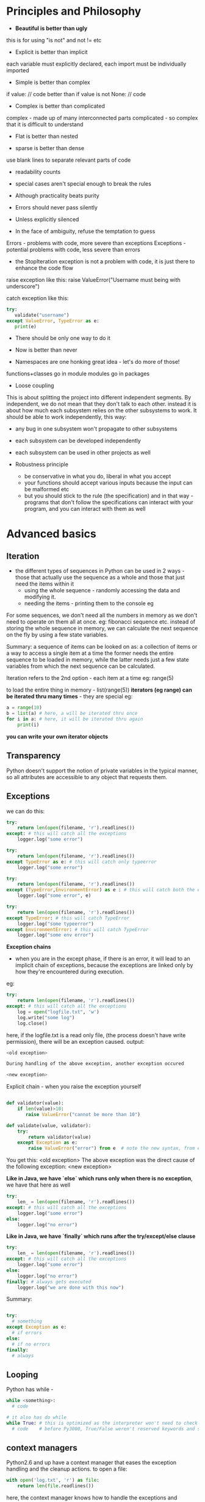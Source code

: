 # Python will be our friend to the end

* Principles and Philosophy

 - *Beautiful is better than ugly*
this is for using "is not" and not != etc

 - Explicit is better than implicit
each variable must explicitly declared, each import must be individually imported

 - Simple is better than complex
if value:
  // code 
better than 
if value is not None:
  // code

 - Complex is better than complicated
complex - made up of many interconnected parts
complicated - so complex that it is difficult to understand

 - Flat is better than nested

 - sparse is better than dense
use blank lines to separate relevant parts of code

 - readability counts

 - special cases aren't special enough to break the rules
 - Although practicality beats purity
 - Errors should never pass silently
 - Unless explicitly silenced
 - In the face of ambiguity, refuse the temptation to guess
Errors - problems with code, more severe than exceptions
Exceptions - potential problems with code, less severe than errors
     - the StopIteration exception is not a problem with code, it is just there to enhance the code flow

raise exception like this:
    raise ValueError("Username must being with underscore")

catch exception like this:
#+begin_src python
try:
   validate("username")
except ValueError, TypeError as e:
   print(e)
#+end_src

 - There should be only one way to do it

 - Now is better than never
 - Namespaces are one honking great idea - let's do more of those!

functions+classes go in module
modules go in packages

 - Loose coupling
This is about splitting the project into different independent segments. By independent, we do not mean that they don't talk to each other. instead it is about how much each subsystem relies on the other subsystems to work. It should be able to work independently, this way:
 - any bug in one subsystem won't propagate to other subsystems
 - each subsystem can be developed independently
 - each subsystem can be used in other projects as well

 - Robustness principle
   - be conservative in what you do, liberal in what you accept
   - your functions should accept various inputs because the input can be malformed etc
   - but you should stick to the rule (the specification) and in that way - programs that don't follow the specifications can interact with your program, and you can interact with them as well



* Advanced basics

** Iteration
 - the different types of sequences in Python can be used in 2 ways - those that actually use the sequence as a whole and those that just need the items within it
   - using the whole sequence - randomly accessing the data and modifying it.
   - needing the items - printing them to the console eg

For some sequences, we don't need all the numbers in memory as we don't need to operate on them all at once. 
eg: fibonacci sequence etc. 
instead of storing the whole sequence in memory, we can calculate the next sequence on the fly by using a few state variables.

Summary: a sequence of items can be looked on as: a collection of items or a way to access a single item at a time
the former needs the entire sequence to be loaded in memory, while the latter needs just a few state variables from which the next sequence can be calculated.

Iteration refers to the 2nd option - each item at a time
eg: range(5)

to load the entire thing in memory - list(range(5))
*iterators (eg range) can be iterated thru many times* - they are special
eg:
#+begin_src python
a = range(10)
b = list(a) # here, a will be iterated thru once
for i in a: # here, it will be iterated thru again
    print(i)
#+end_src

*you can write your own iterator objects*

** Transparency 
Python doesn't support the notion of private variables in the typical manner, so all attributes are accessible to any object that requests them. 

** Exceptions

we can do this:

#+begin_src python
try:
    return len(open(filename, 'r').readlines())
except: # this will catch all the exceptions 
    logger.log("some error")

try:
    return len(open(filename, 'r').readlines())
except TypeError as e: # this will catch only typeerror
    logger.log("some error") 

try:
    return len(open(filename, 'r').readlines())
except (TypeError,EnvironmentError) as e : # this will catch both the exceptions as e
    logger.log("some error", e)

try:
    return len(open(filename, 'r').readlines())
except TypeError: # this will catch TypeError
    logger.log("some typeerror") 
except EnvironmentError: # this will catch TypeError
    logger.log("some env error") 
#+end_src

*Exception chains*
 - when you are in the except phase, if there is an error, it will lead to an implicit chain of exceptions, because the exceptions are linked only by how they're encountered during execution. 

eg:

#+begin_src python
try:
    return len(open(filename, 'r').readlines())
except: # this will catch all the exceptions 
    log = open("logfile.txt", 'w')
    log.write("some log")
    log.close()
#+end_src

here, if the logfile.txt is a read only file, (the process doesn't have write permission), there will be an exception caused. 
output:

#+begin_src python
<old exception>

During handling of the above exception, another exception occured

<new exception>
#+end_src


Explicit chain - when you raise the exception yourself

#+begin_src python

def validator(value):
    if len(value)>10:
       raise ValueError("cannot be more than 10")

def validate(value, validator):
    try:
        return validator(value)
    except Exception as e:
        raise ValueError("error") from e  # note the new syntax, from e

#+end_src

You get this:
    <old exception>
        The above exception was the direct cause of the following exception:
    <new exception>

*Like in Java, we have `else` which runs only when there is no exception*, we have that here as well
#+begin_src python
try:
    len_ = len(open(filename, 'r').readlines())
except: # this will catch all the exceptions 
    logger.log("some error") 
else:
    logger.log("no error")
#+end_src


*Like in Java, we have `finally` which runs after the try/except/else clause*
#+begin_src python
try:
    len_ = len(open(filename, 'r').readlines())
except: # this will catch all the exceptions 
    logger.log("some error") 
else:
    logger.log("no error")
finally: # always gets executed
    logger.log("we are done with this now")
#+end_src

#+RESULTS:

Summary:
#+begin_src python

try:
  # something
except Exception as e:
  # if errors
else: 
  # if no errors
finally:
  # always

#+end_src

** Looping

Python has while -

#+begin_src python
while <something>:
  # code

# it also has do while
while True: # this is optimized as the interpreter won't need to check the value of conditional, and will run the code till it is intererrupted 
  # code    # before Py3000, True/False weren't reserved keywords and so the interpreter needed to check conditional, so use while 1 for performance with legacy code
#+end_src

** context managers

Python2.6 and up have a context manager that eases the exception handling and the cleanup actions. to open a file:

#+begin_src python
with open('log.txt', 'r') as file:
    return len(file.readlines())
#+end_src

here, the context manager knows how to handle the exceptions and perform the clearup actions for "open"
To use with clause in Python versions before 2.6, use this:

from __future__ import with_statement

*you can write your own context managers*

** Sequence unpacking

#+begin_src python
one, two = "one.two".split(".") # this works fine
one, two = "one.two.three".split(".") # too many values to unpack - ValueError
one, two, *more = "one.two.three.four.five".split(".") # the astric means more will be a list with the remaining entries
one --> "one"
two --> "two"
more --> ["three", "four", "five"]
#+end_src

** List comprehensions

When you have a sequence with more items that you really need, you can generate a new list and add the items that pass a test, or a modified version of each item using *list comprehension*

consider this:
#+begin_src python
min([value for value in range(10) if value > 5])
#+end_src

here, we make the entire new list and then throw it away!
we did not really have to reserve the space in the memory for this use case, we could have done it lazily

this is done by *generators*.
they lazily generate the elements of the list. 
use the paranthesis to get a generator

#+begin_src python

gen = (value for value in range(10) if value>5)
gen
# <generator object <genexpr> at 0x...>
min(gen)
6
min(gen)
# Traceback: ValueError: min() arg is an empty sequence

a = (i for i in range(3))
print(list(a))
[0, 1, 2]

print(list(a))
[]
# always remember, generators generate the items only once
#+end_src

So, the generator generates the values as you iterate over it
(which is what min() does)
min() takes in an iterator(something which one can iterate) 

the generator iterates once (it generates the values once) and the next time, it just returns an empty list
this is unlike range which is also a generator, but it can be traversed several times
so, it is upto the iterable itself (weather a generator or a normal list) to determine when and how the sequence gets reset

Set comprehensions
#+begin_src python
{str(value) for value in range(100) if value%2} # this will create a set of odd numbers till 100
#+end_src

:top: is in Python3000
earlier:

#+begin_src python
set(value for value in range(100) if value%2)
#+end_src


Dict comprehensions
#+begin_src python

# Py3
{value: str(value) for value in range(10) if value>5}

# Py2
dict((value, str(value) for value in range(10) if value>5))
#+end_src

*Chaining iterables together*:
itertools has the chain() function that takes in a number of iterables and returns a new generator that iterates thru them - one after the other

#+begin_src python
import itertools
list(itertools.chain(range(3), range(4), range(5)))
[0, 1, 2, 0, 1, 2, 3, 0, 1, 2, 3, 4] # len of list - len(1st iterator) + len(2nd iterator) + len(3rd iterator) etc
#+end_src

*Zipping iterables together*: - zip is std lib top level, don't need to import anything to use it
to iterate thru some iterables together:
#+begin_src python
list(zip(range(3), reverse(range(5))))
[(0,4), (1,3), (2,2)] # len of list - min(len(1st iterator), len(2nd iterator))

# can be also passed to dict
dict(zip(range(3), reverse(range(5)))) 
{0:4, 1:3, 2:2}
#+end_src

Sets are stored as HashSet in java, i.e. in a hash table.

sets don't have append() because *append is to add to the end*, and sets are unordered
so, we have add()
they also have update(<set>) to add the entire set to the old one
also, is present the remove() method
# remove will raise an error if item not present, discard won't
 - pop() and clear() to remove one items and remove all items etc
 - union(<set>), interaction, symmetric_difference
 - set.issuperset(<set>), set.issubset(<set>)

empty set - set()
empty dicts - {}
empty lists - []
empty tuples - ()

Named tuples - *to maintain a fixed set of possible keys value pairs.* 
  - it gives you a dict with fixed keys which you can assign values to
eg:
#+begin_src python
from collections import namedtuple
Point = nampedtuple("point", "x y") # 1st arg - name of class, 2nd arg - args(keys) of that class
p = Point(13, 15)
p
# Point(x=13, y=15)
point.x
# 13
point[1]
# 15

#+end_src

Defaultdict - from collections import defaultdict
using defaultdict(int) will initialize each value to 0, so you do can dict_[key]+=1
int -> 0
str -> ""
list -> []

*any callable can be used* - int() gives 0, str() gives '', list() gives []
eg:
#+begin_src python
In [18]: def foo():
    ...:     return []
    ...: 

In [19]: b = defaultdict(foo)

In [20]: b
Out[20]: defaultdict(<function __main__.foo>, {})

In [21]: b['a'].append(2)

In [22]: b
Out[22]: defaultdict(<function __main__.foo>, {'a': [2]
#+end_src


Using __all__ to customize imports

#+begin_src python
from itertools import *
list(chain([1, 2, 3], [3, 4, 5]))
[1, 2, 3, 3, 4, 5]
#+end_src

Here, when you do import *, the namespace of itertools gets dumped in the present one
this means that all the functions, classes, variables etc which don't begin an underscore are imported

but, you as the module builder can control this by using the __all__ variable to define a list of things that will be imported when someone does from foo import *
eg: __all__ = ['func_one', 'class_one']
now, only these 2 entries will be imported on from foo import *

you can still use import foo
and access the other funs by foo.new_fn etc
or import new_fn explicitly - from foo import new_fn

you should not use * to import generally, this would make it difficult to see where the module came from
however, you should can use * for cases when you are wrapping it in another namespace - i.e. you want users to import a single namespace which will give you everything, you can do this.

*relattive imports*

for eg: if the *acme.shopping.cart* module needs to import from *acme.billing*, we can use:

  from acme import billing # absolute import
  from .. import billing # relative import

. refers to current module - shopping
.. - refers to acme module

*relative imports cannot work in the interactive intrepreter, the mode the intrepreter runs isn't actually in the filesystem, so, relative paths don't work*


* Functions

** Args
In python, functions are full - fledged objects that can be passed around in data structures, wrapped up in other functions or replaced entirely by new implementations

*args -- variable positional arguments
**kwargs - variable keyword arguments

Using kwargs makes for more readable code

# TODO - fix this example
# foo(1, 2, quiet=True)
# 1 and 2 are required arguments

If you want to accept a "list", accept it as *args - args will be a _tuple_ here, you can use list.extend(argTuple) etc
If you want to accept a dict, accept it as **kwargs - kwargs will be a dict here


** Different types of arguments
They are:
 - required arguments
 - optional arguments
 - variable positional arguments - *args
 - variable keyword arguments - **kwargs

so, what order should we sent the args in so that there is no ambiguity:

    def create_element(name, editable=True, *children, **attributes)

but in :top:, we have to supply editable always to send in any children at all

To support this, python *also* allows you to change the order but after *children, you must specify everything with keywords
eg:

#+begin_src python
def join_with_prefix(prefix, *segments, delimtier):
    return delimiter.join(prefix + segment for segment in segments)

join_with_prefix('P', 'ro', 'ython', delimiter=' ' )
# here, segments has ('ro', 'ython')

# another example
def join_with_prefix(*segments, delimtier=' ', prefix):
    return delimiter.join(prefix + segment for segment in segments)

join_with_prefix('ro', 'ython', prefix='P' )
# here also segments has ('ro', 'ython')
# also, delimtier has a default arg, so we don't need to define it
# everything after *args needs to be keyvalue

#+end_src

** Preloading args

For any function that accepts a plethora of arguments, we can preload some of them and add to them as the function is passed in the code. finally, we can call the function when everything has been defined

There is a similar concept in Functional languages:
*curry* - if a function accepts 3 args, and you call that function with 1 arg, you get back a function that accepts 2 args. you call it with 2 args this time, it will execute

Python's *partial* - partials takes a function and some args and defines those args for that function. it returns a function with those args defined. you can assign the return value a new name and you now have a new function with some other default arg values

#+begin_src python
import os
def load_file(file, base_path='/', mode='rb'):
    return open(os.path.join(base_path, file), mode)

f = load_file('example.txt')
f.mode
# 'rb'
f.close()

import functools
load_writable = functools.partial(load_file, mode='w') # here, we defined an entire new function load_writable that loads files in writable format
f = load_writable('example.txt') 
f.mode
# 'w'
f.close()
#+end_src

*decorator* - passing one function to another to get a new function back

*partials* can be used to customize a more flexible function into something simpler, so that it can be passed into an API that doesn't know how to access that flexibility

To know the full arguments detail of any function, we can use:
#+begin_src python
import inspect

def example(a:int, b=1, *c, d, e=2, **f) -> str:
    pass

ans = inspect.getfullargspec(example)

FullArgSpec(args=['a', 'b'], varargs='c', varkw='f', defaults=(1,), kwonlyargs=['d', 'e'], kwonlydefaults={'e': 2}, annotations={'a': <class 'int'>, 'return': <class 'str'>})

#+end_src

It returns a named tuple (a tuple with fixed number of named keys)
so, 

#+begin_src python
ans[0]
# ['0', '1']

ans.args
# ['0', '1']

#+end_src

We have information about:
 - args, varargs, varkw, defaults, kwonlyargs, kwonlydefaults, annotations

** Decorators

In large projects, one may need to perform some preprocessing (auth check, logging) or some post processing (caching) during a function call
decorators are well suited for that. 

we don't need to write the auth check, logging everywhere, we just decorate the function and have the decorator do what is needed

*** Closures
Closures are functions(FN_INNER) that are defined another functions(FN_OUTER). Here, FN_INNER is a closure 
The good part is that FN_INNER can use the variables in the namespace of FN_OUTER

eg:
#+begin_src python
def multiply_by(factor):
  def multiply(value):
    return factor*value
  return multiply

times2 = multiply_by(2)
times2(5)
10

times3 = multiply_by(3)
times3(5)
15
#+end_src

Here, the multiply function which is a closure, used the factor arg from it's parent, and did not have it accept it itself
Closures make decorators possible - we can defined nested functions and use the variables to do some custom logic; wrap some extra functionality around the function

#+begin_src python
In [58]: def suppress_errors(func): # decorator
    ...:   def wrapper(*args, **kwargs): # wrapper function
    ...:       ''' some docstring for wrapper'''
    ...:       try:
    ...:           return func(*args, **kwargs)
    ...:       except Exception:
    ...:           pass
    ...:   return wrapper
    ...: 
    ...: @suppress_errors # this is just foo = supress_errors(foo)
    ...: def foo(): # function being wrapped
    ...:     ''' some docstring for foo'''
    ...:     raise ValueError
    ...: 

In [59]: foo.__doc__
Out[59]: ' some docstring for wrapper'

In [60]: foo.__name__
Out[60]: 'wrapper'
#+end_src

Wrapping a function means some potentially useful information is lost; it's name, docstring, argument list etc
to preserve that information, we use:

#+begin_src python
import functools

def suppress_error(func): # decorator

  @functools.wraps(func) # the functools decorator copies the name, docstring and some other info over to the wrapped function. cannot copy over the arg list however
  def wrapper(*args, **kwargs): # wrapper function
      try:
          return func(*args, **kwargs)
      except Exception:
          pass
  return wrapper

@suppress_errors # this is just foo = supress_errors(foo)
def foo(): # function being wrapped
    raise ValueError

foo.__name__
'foo'

foo.__doc__
'some docstring for foo'
#+end_src

Note, the functools.wraps decorator takes a argument - func
it needs func to copy the information from

*** Decorators with args

Python actually evaluates the decorator statement as an expression
so:
    @supress_errors 
is evaluated. Here, it is just a function, so it is simple.

But in 
    @function.wraps(func)
    def wrapper(func)

we get:
    function.wraps(func)(wrapper)
what the function.wraps(func) returns, the wrapper function is passed to that; what the function.wraps(func) returns, is used as the decorator

Note, using this, we can write a decorator to churn out decorators.
we have to have another layer of nested function in the decorator maker. 

The new outermost function accepts all arguments for the decorator and returns a new function *as a closure* over the argument variables - this just means the new function can use the argument variables

The decorator that takes an argument is generally a decorator that does different things based on the argument it receives, like the function.wraps(func) decorator. 


example decorator with args:

#+begin_src python

def suppress_errors(log_func=None)

    def decorator(func): # decorator
      @functools.wraps(func)
      def wrapper(*args, **kwargs): # wrapper function
          try:
              return func(*args, **kwargs)
          except Exception:
              pass
      return wrapper

    return decorator

@suppress_errors(log_func=myLogger) # this line is evaluated to return the decorator which will take foo as the arg
def foo(): # function being wrapped
    raise ValueError

#+end_src

But in this scheme :top:, the arguments are compulsary, or we have to provide @suppress_errors() at least

We need to have a decorator that takes an optional argument - we would be able to use it without the paranthesis and with the paranthesis both
IE the outermost function must be able to accept both arbitary arguments *or* a single function, and behave accordingly.

The problem is deciding which flow is indented, based on the args provided
 - what if, if the first arg is a function, it is the function flow, else, the arguments flow -- this would not work with functools.wraps(func) which takes a function as the first argument
 - we know that the decorators always receive the function it operates on as a positional argument. we can use this and the constraint that any argument must be provided as a keyword argument
   - this has the added advantage that the keyword arguments are more readable anyway
 - we can implement this by providing the func as the first argument and all the other arguments as keyword args - all need default values

#+begin_src python

def suppress_errors(func=None, log_func=None):

  def decorator(func):
    @functools.wraps(func)
    def wrapper(*args, **kwargs):
      try:
        return func(*args, **kwargs)
      except Exception as e:
        if log_func is not None:
          log_func(str(e))
    return wrapper

    if func is None:
      return decorator # here, no func provided, the arugmets must have been provided, we just provide the decorator eg: suppress_errors(log_func=Mylogger) on the def foo()
    else:
      decorator(func) # here, the func is provided, so, no arguments provided, eg: @suppress_errors on def foo()
#+end_src


Always provide the arguments to the decorator as keyword args *if* you want to use it both with args sometimes and without args sometimes
functools.wraps(func) doesn't need keyword args because it always needs the first arg as func


*** Example: Memoization

This is what makes graph search simple, this makes DP possible

#+begin_src python
In [90]: def memoize(func):
    ...:     vals = {}
    ...:     @functools.wraps(func)
    ...:     def wrapper(n):
    ...:         if n not in vals.keys():
    ...:             vals[n] = func(n)
    ...:         return vals[n]
    ...:     return wrapper
    ...: 
    ...: @memoize
    ...: def f_num(n):
    ...:     if n <= 0:
    ...:         return 1
    ...:     else:
    ...:         return f_num(n-1) + f_num(n-2)
    ...:     

In [91]: f_num(37)
Out[91]: 63245986

In [92]: f_num(370)
Out[92]: 247694960571651628711444594884429646292615632415916575771902992555242690154864
  
#+end_src

*** Decorator to create decorators

Notice the boilerplate involved around the decorators
This can be a pain if we create a lot of decorators that more or less do similar things. 
we can put this boiler plate off into a decorator of it's own 
Like so:

#+begin_src python

# TODO

#+end_src


** Function Annotations

Static typed languages - like Java - they provide what type of arguments are accepted(what types of values are acceptable for each argument) and what is is the type of returned value. 

Python's response to that is function annotations
you can do this:

#+begin_src python
def add(a: int, b: int) -> int:
  return a+b
#+end_src

:top: this doesn't mean that the function will take only ints, you can give it floats (or anything else) as well

We can annotate the function with any expression, not just types of class. Eg, we can use strings, or even inline functions (lambdas)

#+begin_src python
def add(a: int, b: int) -> "the sum":
  return a+b
#+end_src


** Generators

Generator expressions are useful for lazy evaluation but sometimes we need more fine grained control over the iteration, the items being returned, when the loop terminates etc.

You need a real function that you would use to generate the values. then you would have the ultimate control.
The function uses *yield* to return values. When it returns one value, the control is taken away, then some other function runs and when the generator gets the control back, it starts running from where it left off. It runs again till it hits another *yield* statement.

Ex: an generator to generate f nos
#+begin_src python
def fibonacci(count):
  a, b = 0, 1
  while (count>0):
    c = a+b
    yield c
    a, b = b, c
    count = count - 1

a = fibonacci(5)
list(a)
[0, 1, 1, 2, 3]
list(a)
[] # generators can be iterated only once

list(fibonacci(5))
[0, 1, 1, 2, 3]
list(fibonacci(5)) # here, we are creating a new fibonacci generator everytime
[0, 1, 1, 2, 3]
#+end_src

** Lambdas

They are inline, anonymous functions. They are used to provide keys for sorting etc where defining a new function is an overkill

#+begin_src python
houses.sort(key=lambda h:h.price)
#+end_src
This is like the Comparable interface in Java

    lambda: 1

this :top: lambda function takes no args and returns 1 whenever it is called
eg:

    a = lambda : 1
    a()
    1
    a()
    1

Also, lambda can accept various args:
    a = lambda x, y: (y, x) # it can return only 1 thing like a normal function
    a(1, 2)
    (2, 1)

*The entire body of the lambda function is just the return expression*

** Introspection
Every function has a __name__ attribute that stores it's name
for lambda fns, it is <lambda>

** Modules and packages

In python, functions and classes are placed inside of modules. The modules are a part of a package structure. 
All functions and classes have a __module__ attribute, which contains the import location of the module where the code was defined 
eg: 

#+begin_src python
print(str.__module__) #--> 'builtins'

# in intrepreter, since there is no source file on which we are working, any functions or classes are given the __main__ as the module location
def foo():
    return
print(foo.__module__) # __main__
#+end_src

The __name__ gives the name of the module?
eg: import mycroft, mycroft.__name__ --> 'mycroft'

Also present, the __doc__ var
this has the docstring of the function
to see it nicely formatted:

    print(fnName.__doc__)

* Classes

The class encapsulates the behavior of an object, while an instance of the class represents the data for the object
Between objects, the data might change but the behavior will be the same

All classes inherit the *object* class.
Always inherit from the object class to get the "new-style" classes. "Old style" classes where removed from Python3, the objects were treated differently from builtins there. 

** Inheritance
Python supports the traditional inheritance model

#+begin_src python
class Contact:
  name = TextField()
  email = EmailAddressField()
  phone = PhoneNumberField()

class Person(Contact):
  first_name = TextField()
  last_name = TextField()
  name = ComputedString('%(last_name)s, %(first_name)s')

class Company(Contact):
  industry = TextField()
#+end_src

Here, you are making a more specific version of the previous class

** Multiple Inheritance
You can also inherit from multiple classes. This horizontal approach to class inheritance means you are building up a class as a set of components. By taking up the behavior from different classes
Such classes that provide some feature, such support classes are called *mixins*
Ex of a mixin: 

#+begin_src python
class NoneAttributes:
  def __getattr__(self, name):
    return None
#+end_src

The NoneAttributes mixin returns None for when the class which inherits it does not have the attribute. (normally it would throw an error)
The __getattr__() magic method is called only when the attribute requested isn't available on the object, not otherwise.


In the wild, the vertical hierarchy will provide most of the functionality with the mixins throwing in some of the extras as necessary

** Method Resolution Order (MRO)

When accessing the class, with multiple inherited classes/mixins, Python needs to know where to call a requested method from
*Always, the first namespace checked is of the object namespace. Then, the class namespace. Then the parents/mixins etc.*

*** Vertical only 

This is simple - if the method is there on the class itself, use that
If not, check it's base class. 
All the way to the *object* type

Example:

#+begin_src python
class Book:
  # code

class Novel(Book):
  # code

class Mystery(Novel):
  # code
#+end_src

the MRO for Book - [Book, object]
the MRO for Novel - [Novel, Book, object]
the MRO for Mystery - [Mystery, Novel, Book, object]

*** Horizontal only

Here it is simple as well. Go from left to right

#+begin_src python
class A:
 # code

class B:
 # code

class C:
 # code

class D(A, B, C):
 # code

D.mro() 
[D, A, B, C, object]
#+end_src

*** Both mixed

Python uses a simple algorithm to tackle situation like this. 
It starts from root - *object* class. 
At each iteration, it will select a candidate to put in the MRO. 
It takes into consideration the class lists of the parent MROs and to combine them, looks at the first candidate in each list to find a "valid candidate"

A valid candidate is the one which which exists in only the first position in any of the MRO lists being considered.
Example:

#+begin_src python
class A:
  pass

class B(A):
  pass

class C(B, A):
  pass

#+end_src
Starting from root - *object*
# here, no parent lists to consider
object -> [object]

# here, we consider [object] - only 1 list to consider, only 1 valid candidate
A -> [A, object]

# here, we have [A, object] - only 1 list to consider, only 1 valid candidate
B -> [B, A, object]

# here, we have 2 lists to consider, [B, A, object] and [A, object]
C -> [C, B, A, object]

Here, if we had defined class C as class C(A, B) it would have resulted in an cannot create consistent MRO TypeError. 
This is because B's MRO puts B before A. Thus, any subsequent subclass must also put B before A.


*** super method

In python, the super method returns an object. It takes in 2 params, a class and an instance of that class.
The instance object determines which MRO will be used to resolve any attributes on the returned object -- the instance object's MRO is used?
The class determines a subset of that MRO, super() only uses those entries in the MRO that occur after the class provided -- the class determines the portion of the MRO that is to be used?

Recommended usage - super(ClassName, self)
where ClassName is the name of the class where it is is used
self is the instance of the class

the resulting object will retain the instance namespace dict of self, but it only retrieves attributes that were defined on the classes found later in the MRO than the class provided, (parents of ClassName, which is what we want)

*super(type, obj) --> obj must be an instance or subtype of type*

TypeError - they are when you provide incorrect types where some other type was required, like in :top:

** Introspection

 - isinstance(10, int)
   True

 - issubclass(int, object)
   True

 - issubclass(int, int)
   True

 - __bases__
this will give you the base class of any class. (only parent)

 - __subclasses__()
this will give you a list of all the subclasses of the class (only 1 level)

 - __mro__
gives the MRO for that class


** Class creation
When the code block to create a new class is found, a new namespace is assigned for the block of code inside the class
The attributes are added to this namespace.

When the contents of the class are processed, the namespace of the code block is fully populated with all the info the class is to have
Now, Python takes the class namespace and passes it, along with some other pieces of information to the built-in *type()* which creates a new class object
*So, all classes are subclasses of type*

type() needs 3 pieces of information to instantiate the class:
 - the name of the class that was declared
 - the base classes the defined class should inherit from
 - the namespace dict populated when executing the class body

eg:
#+begin_src python
class Example(int):
    spam = "dont"

Example
<class '__main__.Example'>

Example = type('Example', (int, ), {'spam':'dont'})
Example
<class '__main__.Example'>
#+end_src

Here, the name of the class created is 'Example'. This class will be assigned the name Example in the present namespace. These 2 values can be different, that is allowed.

** Metaclasses

Till now, all the classes have been processes by the built-in *type* which accepts the class name, its base class and a namespace dict
*type* is a metaclass in that it is a class used to create new classes
But we can override *type* and ask our new class to be used to handle the creation of the new class

We can override the __init__ method of the *type* class

#+begin_src python
class SimpleMetaClass(type):
  def __init__(cls, name, bases, attrs): # we use cls here because the instance of SimpleMetaClass is a class object itself, (instance of type), so we use cls. 
    print(name)
    super(SimpleMetaClass, cls).__init__(name, bases, attrs)
#+end_src

Now, we need use this metaclass to create new classes

#+begin_src python
class Example(metaclass=SimpleMetaClass)
  pass
#+end_src

In Py2, you need __metaclass__ as an attribute inside the class body

*** Example: Plugin Framework

We need 3 features:
 - need to define a place where plugins can be mounted, this should be a class that other plugins can inherit from
 - should be simple how to implement/make new plugins
 - should be easy to access all the plugins that were found


We can define interfaces that the new plugins must implement etc 
Or we can use metaclasses

We can ask the plugins to provide a validate(self, input) method that receives input as a string and raises a ValueError if the input is invalid.

#+begin_src python
class InputValidator:
  def validate(self, input):
    raise NotImplementedError
  
class ASCIIValidator(InputValidator):
  def validate(self, input):
    input.encode('ascii')
#+end_src

Now that we know where the plugins are mounted and how to define new plugins, we need a simple way to access them all.
Ideally, the plugins should be accessible at InputValidator.plugins 
then it be simple to use them:

#+begin_src python
class Foo:
  def is_valid(input):
    for plugin in InputValidator.plugins:
      try:
        plugin().validate(input)
      except ValueError:
        return False
      return True
#+end_src

We can define a metaclass that, on the creation of every new class sees if it is a plugin and if it is, adds it to the InputValidator's plugins attribute
If is doesn't have the validate method, it may be a mount point - if it has a plugins attribute

This works because all the plugins have to extend the plugin mount point
#+begin_src python
class PluginMount(type):
  def __init__(cls, name, bases, attrs):
    if not hasattr(cls, 'plugins'):
      # no plugins, so, this is a mount point
      cls.plugins = []
    else:
      # this has a plugins attribute, so must be a plugin
      cls.plugins.append(cls)
#+end_src

That's all that we need to do. 
Now, for every mount we need to define metaclass=PluginMount
we don't need to do this for every plugin that subclasses this class, since metaclasses are inherited

** Controlling the namespace

We can also use metaclasses to help control the creation of new classes by Python. 

Since a metaclass is just extending the type class, we can override specific methods of type class to control what happens
The __prepare__() method is run before processing the class code block even.
It receives the name of the class and the base. It is responsible for returning the dict that will be used to store the namespace while Python executes the body of the class definition. 

eg:

#+begin_src python
class SimpleMetaClass(type):
  def __init__(cls, name, bases, attrs): # this is run after the class has been initialized
    print(attrs) # we are printing the namespace dict

class Foo(metaclass=SimpleMetaClass):
   b = 1
   a = 2
   c = 3

{'a':2, '__module__':'__main__', 'b':1, 'c':3} # here, the order isn't preserved

class SimpleMetaClass(type):
  def __init__(cls, name, bases, attrs): # this is run after the class has been initialized
    print(attrs) # we are printing the namespace dict
  
  @classmethod
  def __prepare__(cls, name, bases):
    return OrderedDict()

class Foo(metaclass=SimpleMetaClass):
   b = 1
   a = 2
   c = 3

OrderedDict([('__module__':'__main__'), ('b':1), ('A', 2), ('c':3)]) # here, the order is preserved
# note, the ordereddict shows the data as a list of tuples
#+end_src

*Since the namespace dict has details of all the methods and attributes of the class, we can make any class implement the protocol/interface of any other by providing the methods that are expected of that class.*

Access to the namespace dict is via the attributes of the object. It is a dict after all, you can add, update, remove attributes.
To get attribute from string; getattr. Similar are delattr, setattr

Attributes values can also be powered by functions; @property 
Now, whenever the attribute is accessed, the function is run

But the downside is that if you use @property to define an attribute, you cannot set it like with other attrs

#+begin_src python
class Foo:
  a = 2
  @property
  def bar(self):
    return "foobar"

f = Foo()
f.a
2

f.a = 3
f.a
3

f.bar
"foobar"

f.bar = "barfoo"
# ERROR. AttributeError: can't set attribute

#+end_src

We need to define a function to update that property. It should take in a value and set the attribute to that. The function should have the same name and must be decorated with @<fn_name>.setter
You can also use @<fn_name>.deleter to delete the property

#+begin_src python
class Foo:
  a = 2

  def __init__(self):
    self.bar = 'foobar'

  @property
  def bar(self):
    return self.bar
  
  @bar.setter
  def bar(self, value):
    self.bar = value
  
  @bar.deleter
  def bar(self):
    del self.bar

f = Foo()
f.bar
'foobar'

f.bar = 'barfoo'
f.bar
'foobar' # TODO: why does this not work with Py3.5.2?
#+end_src

** Descriptors

Earlier, we defined @property, getter and setter and deleter methods to define new properties for classes and their objects. 
But when we don't have access to the class, say, we are using a class from some other lib, we need Descriptors.

They allow you to define an object that can behave in the same way as a property on any class it's assigned to.
Descriptors have any of the 3 possible methods for getting, setting, deleting values

eg:
#+begin_src python
import datetime

class CurrentTime: #  this is the descriptor
  def __get__(self, instance, owner): # owner as in owner class, Example here
    print(instance, owner)
    return datetime.datetime.now()

class Example:
  time = CurrentTime() # time is a class attribute now. if it were defined in __init__ as self.time, it would be the instance attribute

Example.time
None <class '__main__.Example'> # here, no instance of the object
datetime.datetime(2017, 5, 2, 8, 50, 31, 27981)

Example().time
<__main__.Example object at 0x7f57cc39d400> <class '__main__.Example'>
datetime(2017, 5, 2, 8, 50, 36, 144998)

# removing the print statements

Example.time
datetime.datetime(2009, 10, 31, 21, 27, 5, 236000)

import time
time.sleep(5 * 60) # Wait five minutes
Example().time
datetime.datetime(2009, 10, 31, 21, 32, 15, 375000)
#+end_src

Here, CurrentTime is a descriptor object. Each descriptor handles one attribute, each attribute is handled by one descriptor.

*Each attribute is implemented as a descriptor behind the scenes.*
Here, the only difference is that we ripped the implicit descriptor object that would have been created by Python and created the descriptor object ourself.

__set__(self, instance, value) --> sets the attribute value for an instance
__get__(self, instance, owner) --> it manages the retrieval of attributes on both class and its instances (so it receives both as args)
__delete__(self, instance) --> it needs only the instance - this will delete the descriptor object? 


another example:
Let's define another attribute and it's descriptor object ourself. We will change the functionality to make sure that each time the attribute is called, we will log it
#+begin_src python
class LoggedAttribute: # descriptor to manage class Foo's value attribute
  def __init__(self):
    self.log = []
    self.value_map = {}

  def __set__(self, instance, value):
    self.value_map[instance] = value
    self.log.append((datetime.datetime.now, instance, value))

  def __get__(self, instance, owner):
    if not instance: # called on the class Foo
      return self # we do this so that we can see the log, by Foo.value.log
    return self.value_map[instance]

class Foo:
  value = LoggedAttribute()

#+end_src
Here, we use the dict to manage the values given to the attribute with the instance as the key. This is because the descriptor object is shared among all the instances of the class it's attached to(Foo.

The best way to do this is not with a dict, we should add the value of the attribute to the object's namespace directly. Since we do not know the name of the attribute, we need to use metaclasses to solve this problem

** Methods
        *When a function is assigned to a class, it's considered to be a method.*

The methods are like normal functions, but they have the class' information available with them. 

Methods are descriptors as well. Method accessed on the class (and not the instance) are "unbound" methods. 

#+begin_src python
class Example:
  def method(self):
    return 'done!'

type(Example.method)
<class 'function'>

Example.method
<function method at 0x...> # calling it gives the function object itself

Example.method()
TypeError: method() takes 1 positional argument, (0 given) # self is not passed implicitly, because there is no self to give it, we are using the class to call it

e = Example()

type(e.method)
<class 'function'>

e.method
<bound method Example.method of <__main.Example object at 0x...>> # calling it gives the function object itself

e.method()
'done!'

# the underlying function is the same
Example.method == e.method.__func__ 
True
#+end_src

*** Class methods

When a method doesn't need access to the instance object at all, but need access to only the class it's attached to, it's considered a class method. 
@classmethod - use to define them
Using :top: means the method will receive the class as the first argument -- regardless of weather it's called as an attribute of the class or it's instances 

#+begin_src python
class Example:
  foo = 'foo' # class attribute

  def __init__(self):
    self.bar = 'bar' # instance attribute, can be accessed by Example().bar
    foobar = 'foobar' # function's local attribute, cannot be accessed outside the __init__ fn

  @classmethod
  def method(cls): # since the @classmethod decorator has been applied, method will receive the class or it's subclass as the first positional arg. It receives whatever class was used to call the method
    return cls.foo

Example.method()
'foo'
#+end_src

The class methods are bound to the class. 
Earlier with methods bound to instances:
    e.method
    <bound method Example.method of <__main.Example object at 0x...>> # calling it gives the function object itself

Here, with class methods, we have:

    Example.method
    <bound method type.method of <class '__main__.Example'>>

Note the method is bound to class and "is defined in" type class which gives birth to all classes

    *All classes are just instances of metaclasses*

If you thus define a method in the metaclass and use that metaclass to create classes, each class (but NOT to it's instances) will have access to that method as a standard bound method. 
*The method will behave like a standard @classmethod*
just that it cannot be called from the class' instances now - this is because the method is defined in the metaclss namespace, which puts it in the MRO of instances of that metaclass; not of the instances of it's instances. 
@classmethods are put in the namespace of the class itself, so, they are available to the instances of the class.

    *namespace access is to instances of the class/metaclass, i.e. always one level deep, not 2 levels deep. True?*

*** Static methods

Sometimes, even the class information is not required by methods. Such methods don't need any info, they are just like regular functions but are there in the class body because they are related to the work class is doing sort of. Also, defining them at the module level will pollute the namespace, so they are kept close to the class that is close to their functionality area.

Defined using: @staticmethod decorator

#+begin_src python
class Example:
  @staticmethod
  def foo():
    return 'foo'

Example.foo
<function foo at 0x...> # they are just like regular function
#+end_src


*** Assigning functions to classes and instances

In python, most attributes can be overwritten by assigning a new value.S
This works for functions as well.

#+begin_src python
def dynamic(obj):
  return obj

Example.method = dynamic # Example().method = dynamic won't work; you have to assign to class, not it's instance
Example.method()
TypeError: dynamic() takes 1 positional argument, 0 given # we need to give the obj argument

Example().method() # when we call any method bound to an instance, the first positional argument passed to the function is the instance
<__main__.Example object at 0x>
  
#+end_src

    *Any bound function will be given an instance of the class as the first positional argument*

Functions can be assigned to classes directly like normal attributes, but they must take the first positional argument as the instance of the object

    *When you print the instance on stdout, it looks like this: <__module_where_it_is_defined__.ClassName object at 0x>*

** Magic methods

*** Creating instances

Going from class to instance is called instantiation. An instance is just a reference to the class that provides the behaviour and a namespace directory that's unique to the instance being created. 
The __init__ method is for initialization of the instance namespace with some values. 

Initialization is for initializing the object. For creating it, Python uses the __new__ method.
The first argument to __new__ is the class of the object being created. It then receives all the arguments __init__ receives. 

*** Example: random subclasses

#+begin_src python
import random

class Example:
  def __new__(cls, *args, **kwargs):
    cls = random.choice(cls.__subclasses__())
    return super(Example, cls).__new__(cls, *args, **kwargs)

Example() # Banana object
Example() # Apple object
Example() # Apple object
#+end_src

This can be used where you for eg need to pass in the contents of a file to a single File class and have it automatically instantiate a subclass whose attributes and methods are built for the format of the file provided. 

*** Dealing with attributes

instance.attribute --> getattr(instance, attribute_name)

When the instance is asked for an attribute that is not in it's namespace, it calls the __getattr__ method, which returns AttributeError by default.

#+begin_src python
class AttributeDict(dict):
  def __getattr__(self, name):
    return self[name]

  def __delattr__(self, name):
    del self[name]
#+end_src

 - __getattr__(self, name) called only when the attribute doesn't exist. You also have getattr to get by string
 - __getattribute__(self, name) called every time any attribute is accessed. 
 - __setattr__(self, name, value) called every time we need to set an attribute. You have setattr to set by string
 - __delattr__(self, name) called every time we need to delete an attribute. Eg: del e.foo


*** String representations

    *When you do str(object), it's __str__ method is called.*
    *print(object) also calls the __str__ method.*
 
Override the __str__ method to see what is printed when your object is printed. Since Py3, __str__ always returns Unicode string (all strings became Unicode by default)

In the interpreter, when you just write the name of the object, it prints out a string. It uses the __repr__ method of the object to decide what to print.

__repr__ method is used to describe an object in the interactive console
it provides more detail generally about the object. For eg, dict etc.

    *So, use __repr__ to give a verbose representation of the object. Use __str__ to give a terse representation of the object*

* Common Protocols

** Basic operations
You want your classes to behave familiarly; they should have default behavior that is not surprising and seems expected. Simple things like adding two datetime objects should be allowed etc. This functionality, this interface can be implemented using some methods.

It is like the interpreter provides an interface, an API on which we can build our objects. The interpreter calls certain methods when the user interacts with the object in a certain way, and when we provide those method implementations, we can fake a certain behavior.

| left method name                  | what it does                                          | comments                              | right method name |
|-----------------------------------+-------------------------------------------------------+---------------------------------------+-------------------|
| __bool__(self)                    | returns weather the object is true or false           | # it was __nonzero__() in Py2         | NA                |
| -> True/False                     | use in cases like while object: # code                |                                       |                   |
|                                   |                                                       |                                       |                   |
| __add__(self, other)              | the method is bound to the object on the LHS,         | def __add__(self, other):             | __radd__()        |
|                                   | while the RHS is the "other"                          | return self.value + other             |                   |
|                                   |                                                       | Example(10)+20 = 30                   |                   |
|                                   |                                                       |                                       |                   |
| __sub__(self, other)              |                                                       |                                       | __rsub__()        |
| __mul__(self, other)              |                                                       |                                       | __rmul__()        |
| __truediv__(self, other)          | this is like in the calc, 5/2=2.5                     |                                       | __rtruediv__      |
| __floordiv__(self, other)         | this is integer division, 5//4=1                      |                                       | __rfloordiv()     |
| __mod__(self, other)              | 20%6 --> 2                                            | also used for strings; "%s" % someVar | __rmod()          |
| __pow__(self, power, modulo=None) |                                                       |                                       | __rpow()          |


#+ATTR_ORG: :width 600
#+ATTR_ORG: :height 600
[[./assets/ProPython_1.png]]
#+ATTR_ORG: :width 600
#+ATTR_ORG: :height 600
[[./assets/ProPython_2.png]]


#+begin_src python
class Example:
  def __init__(self, value)
    self.value = value

  def __add__(self, other):
    return self.value+other

Example(10)+20
30

# Python has a function divmod() that returns quotient and remainder
divmod(10, 2) # override with __divmod(self, divisor)
(5, 0)

class Example:
  def __init__(self, value)
    self.value = value

  def __divmod__(self, divisor):
    return self.value // divisor, self.value % divisor # called on divmod(Example(5), 2)

  def __pow__(self, power): # this is called on Example(5)**3
    return self.value*power

  def __lshift(self, other):
    print(other)
    return self.value << other

Example(2) << 1
1
4

# __and__ is Example(4) & Example(6)
# __or__ is Example(4) | Example(6)
# __xor__ is Example(4) ^ Example(6)
# __invert__ is ~Example(4)

#+end_src

** Variations

The above :top: works fine if the object with the custom logic appears on the LHS of the equation, like Example(4) + 10

But here, it would fail: 10 + Example(4)
So, we have the __radd__ for right add etc

Also, you have inline methods: 

#+begin_src python
value = 5
value *= 3
value
15

class Example:
  def __init__(self, value):
    self.value = value

  def __imul__(self, other):
    return self.value*other

e = Example(5) # here, Example(5)*=3 doesn't work
e*=3
15

#+end_src

** Numbers

To coerce any number into believing that it is a number: __index__()

When you try to use the number as an index to a list etc, and the *number is not an int*, this is called. If it doesn't return an int, python raises a TypeError

The built-in method int() uses __int__
                    float() uses __float__
                    complex() uses __complex__
                    floor() uses __floor__
                    math.ceil() uses __ceil__
                    round() uses __round__
                    abs() uses __abs__
                    "-" uses __neg__ --> -Example(4) --> -4
                    "+" uses __pos__ --> +Example(4) --> 4


There is no way to override "is" and "is not" since they operate directly on the internal identity of each object. The identity is typically implemented as the object's address in memory

                    "==" uses __eq__ --> Example(4)==4 --> True
                    "!=" uses __nq__ --> Example(4)!=4 --> False # note, this does not simply rely on the boolean of ==, it has a separate method
                    "<" uses __lt__ --> Example(4)<20 --> True
                    ">" uses __gt__ --> Example(4)>2 --> True
                    "<=" uses __lte__ --> Example(4)<=20 --> True
                    ">=" uses __gte__ --> Example(4)>=2 --> True

** Iterables

*An iterable is just any object that we can ask to yield numbers one at a time. 
It does not depend weather they are in memory(like in an array, list) or are generated on the fly, lazily(like in generators).*

*If we have a BST and we want to iterate thru the nodes, we can write an iterator to do that for eg*

    Generators are just a special kind of iterators that calculate their values on the fly and cannot be reused. There can be many different kinds of iterators and generators are one type of them

If passing the object to the built-in function iter() returns an iterator, the object is iterable. 
when you iter() an object, __iter__ is looked for. It is called without any arguments are it must return an iterator. 
The returned iterator object has a required interface of 2 methods - it should have an __iter__ method and __next__ method which returns the next element in the sequence.

The iterator object should have __iter__ method so that the iterobject is itself iterable. Just return self. 

When used in a for loop for eg, the next() method of the object will be called implicitly. The generator will start yielding None when it is done.
But None can be a value that is stored in an iterator(array?), so, __next__ raises a StopIteration exception where there aren't any more items

example:

#+begin_src python

# ITERATOR
class Range:
  def __init__(self, value):
    self.value = value
 
  def __iter__(self):
    return RangeIterator(self.value)

class RangeIterator:
  def __init__(self, value):
    self.value = value
    self.counter = 0

  def __iter__(self):
    return self

  def __next__(self):
    # this is bad, you never need to use if-else with return statements
    if self.counter < self.value:
      self.counter+=1
      return self.counter
    else:
      raise StopIteration

    # this is better
    if self.counter < self.value:
      self.counter+=1
      return self.counter
    raise StopIteration


r = Range(5)
list(r)
[0, 1, 2, 3, 4]
list(r)
[0, 1, 2, 3, 4]

# GENERATOR - can be used only once
def range_gen(count):
  for x in range(count):
    yield x

r = range_gen(5)
list(r)
[0, 1, 2, 3, 4]
list(r)
[]
#+end_src 

Iterators are a powerful way to implement an iterable. There is an alternative however, useful for sequences.
If the iter() method does not find __iter__, it looks for __getitem__ which accepts an index and is expected to return the item in that position

Python handles the internals of sending the index etc. Python will continue to use it till it returns an IndexError

#+begin_src python
class Range:
  def __init__(self, count):
    self.count = count

  def __getitem__(self, index):
    if index > self.count:
      raise IndexError
    return index

r = Range(5)
list(r)
[0, 1, 2, 3, 4]
list(r)
[0, 1, 2, 3, 4]

#+end_src

*** Example: Repeatable generators

The problem with generators was that they cannot be reused. What we can do is, we can add __iter__ method to generator that returns the generator itself, so it can be iterated all over once

#+begin_src python

def repetable(generator):
  class RepeatableGenerator:
    def __init__(self, *args, **kwargs):
      self.args = args
      self.kwargs = kwargs

    def __iter__(self): # this is called when you iterate thru the generator
      return iter(generator(*self.args, **self.kwargs)) # this will just return a new instance of the generator which can be iterated once
   
  @functools.wraps(generator)
  def wrapper(*args, **kwargs):
    return RepeatableGenerator(*args, **kwargs)

  return wrapper

@repetable
def some_generator(count): # this is a normal generator that can now be used more than once
  for x in range(count):
    yield x
#+end_src

** Sequences

Lists, tuples, sets, strings --> all are sequences that (may, don't need to) have the entire contents in memory. They can yield items one by one, but also provide random access

They support len(<sequence object>), which is supported by __len__(self)

Sequences contain a fixed number of items, so, they can be iterated in reverse as well

   reverse() takes a sequence as its only argument and returns an iterable that yields items from the sequence in reverse
   __reversed__() is the method to implement in your own objects if you want this


In a plain iterable, we can only provide items one by one. In sequences, we have random access, so we can access items via their index
(recall this was how we could use sequences as iterables without having to satisfy the Iterator interface - of __iter__, __next__)

  sequence[index] --> __getitem__(self, index)

# :top: return the item or raise an IndexError

We also have: 
    
    __setitem__(self, index, value)

#+begin_src python
In [45]: class Example:
    ...:     def __init__(self, key, value):
    ...:         self.key = key
    ...:         self.value = value
    ...:         
    ...:     def __setitem__(self, key, value):
    ...:         self.key = key
    ...:         self.value = value
    ...:         
    ...:     def __getitem__(self, key): # always return self.value for any key
    ...:         return self.value
    ...:     
In [47]: e = Example(1, 4)

In [48]: e[1]
Out[48]: 4

In [49]: e[2]
Out[49]: 4

In [50]: e['a'] # the reason for this is that the methods for sequence[index] are same as methods for object[key], more details to follow
Out[50]: 4

In [51]: e[5] = 7

In [52]: e[1]
Out[52]: 7

#+end_src


__setitem__ is only for replacing existing items, for appending etc, we need:
append(), insert()

To remove an item: 
  remove(index); this is O(n) as the rest of the items are copied over one place 
  del sequence[index] - same as :top: --> __delitem__()

  
Finally, we have the contains method that tests for membership.
Default behavior of Python is to iterate thru the elements and check against each item - this allows the membership test to be performed on iterables of any type, not just sequences.

The method to override for yourself is: __contains__(self, num) --> return boolean
The sequences can take advantage of domain knowledge, for eg, if the list is sorted always, you can use binary search in the __contains__ to get the answer in O(logN) time

** Mappings

Sequences are contiguous collections of objects. Mappings are key, value pairs.

Keys aren't ordered like sequences, iterating over the keys is generally not the point. The goal of key-value pairs is to provide immediate access to the value referenced by given key

Accessing the values by keys are uses the same syntax as using indexes in sequences. i.e. __getitme__, __setitem__, __delitem__
sequence[index] ==== obj[key]

The key can be any hashable object in python.

Also, if you implement any mappings object, provide keys(), values() by implementing an __iter__ method
Finally, don't forget to provide items() which iterates thru the mapping and returns (key, value)

In Py2, mapping.keys() provided a list with all the keys. And iterkeys() provided an iterable. In Py3, keys() returns an iterable and iterkeys is removed

** Callables

In python, both functions and classes can be called anytime. Calling a function executes it, calling a class is the way to create an instance of that class.
If you want to make any python object callable, for eg and instance of a class callable, use the __call__method

#+begin_src python
class Example:
  pass

e = Example()
e
<__main__.Example at 0x...>

e()
TypeError: 'Example' object not callable

#+end_src


** Context Managers

Objects can be used as context managers for use in a *with* statement. 
This is useful for setting up the boiler plate involved in working with the object, handling errors etc
Eg: file handling

How it works:
 - __enter__(self) of context manager object-> called just prior to execution of the interior code block. *self is the instance of the context manager object itself*
   - it's responsibility is to do some initialization on self etc
   - if the *with* statement uses a *as* statement, the return value of this method is used to populate the reference variable in in that clause

  # the code in the code block executes, it can interact with the context manage instance object

 - __exit__() -> responsible for cleaning up any changes that were made during __enter__()
   - always called, be it normal completion of execution, return, yield, continue, break, errors etc
   - 3 args given to exit - class object for the exception raised, instance of that class, traceback object
   - exit can suppress errors by returning True. If not returned(or false returned), the exception will be re-raised


*** example - context manager to suppress errors

#+begin_src python
class SuppressErrors:
  def __init__(self, *exceptions):
    if not exceptions:
      exceptions = (Exception,)
    self.exceptions = exceptions

  def __enter__(self):
    pass

  def __exit__(self, exc_class, exc_instance, traceback):
    print("exit called")
    if isinstance(exc_instance, self.exceptions):
      return True
    return False

with SupressErrors():
  print("1")
  1/0 # raises a ZeroDivisionError
  print("2")
  1/0 
  print("3")
  1/0 

# 1
# exit called

# once the error occurs, we exit the code block and enter __exit__
#+end_src

open(filename, mode) looks like a special case, it is a function and it doesn't have the __enter__ or __exit__ methods (not even nested __enter__/__exit__ functions)

    *methods are for functions inside the class, the functions that have the class' namespace and context to use. Functions are lone wolves, they are outside the class*


* Object Management

Each object is a combination of 3 specific things:

 - identity
   - it's address in memory
   - cannot be modified during the objects lifetime
   - id(object) gives the id of the object
 - type
   - the class and base classes that support it. All the instances of a particular object share type
   - each object has a namespace dict attributed to it, at __dict__
 - value
   - the values of the object that make it distinct from it's peers (other objects of the same type)
   - the value is provided by a namespace dict specific to a given object
   - the value is designed to work with the type to do useful things, identity is unrelated to type etc 

** Borg pattern
We can have a pool of objects that all share the namespace. They are different instances but all have the same namespace dict and change to any one reflects in all others. 

We can write a meta class to do this on instantiation of new objects or we can just override the __dict__ attribute in the __init__ method

#+begin_src python
class Borg:
  _namespace = {}
  def __init__(self):
    self.__dict__ = Borg._namespace

a = Borg()
b = Borg()

hasattr(a, 'attribute')
False

a.attribute = 'foo'
hasattr(a, 'attribute')
True

a.attribute
'foo'
#+end_src

